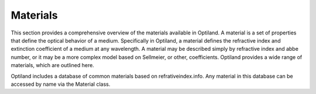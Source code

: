 Materials
=========

This section provides a comprehensive overview of the materials available in Optiland.
A material is a set of properties that define the optical behavior of a medium. Specifically in Optiland, a material defines the refractive
index and extinction coefficient of a medium at any wavelength. A material may be described simply by refractive index and abbe number, or it may be a more complex
model based on Sellmeier, or other, coefficients. Optiland provides a wide range of materials, which are outlined here.

Optiland includes a database of common materials based on refrativeindex.info. Any material in this database
can be accessed by name via the Material class.

.. autosummary::
   :toctree: materials/
   :caption: Material Modules

   materials.abbe
   materials.ideal
   materials.material_file
   materials.material
